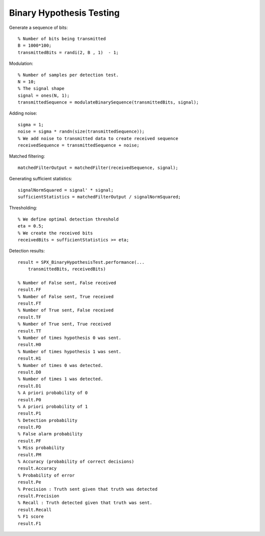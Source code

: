 Binary Hypothesis Testing
=============================================

.. highlight:: matlab

Generate a sequence of bits::

    % Number of bits being transmitted
    B = 1000*100;
    transmittedBits = randi(2, B , 1)  - 1;

Modulation::

    % Number of samples per detection test.
    N = 10;
    % The signal shape
    signal = ones(N, 1);
    transmittedSequence = modulateBinarySequence(transmittedBits, signal);

Adding noise::

    sigma = 1;
    noise = sigma * randn(size(transmittedSequence));
    % We add noise to transmitted data to create received sequence
    receivedSequence = transmittedSequence + noise;

Matched filtering::

    matchedFilterOutput = matchedFilter(receivedSequence, signal);


Generating sufficient statistics::

    signalNormSquared = signal' * signal;
    sufficientStatistics = matchedFilterOutput / signalNormSquared;

Thresholding::

    % We define optimal detection threshold
    eta = 0.5;
    % We create the received bits 
    receivedBits = sufficientStatistics >= eta;

Detection results::

    result = SPX_BinaryHypothesisTest.performance(...
        transmittedBits, receivedBits)

    % Number of False sent, False received
    result.FF
    % Number of False sent, True received
    result.FT
    % Number of True sent, False received
    result.TF
    % Number of True sent, True received
    result.TT
    % Number of times hypothesis 0 was sent. 
    result.H0
    % Number of times hypothesis 1 was sent.
    result.H1
    % Number of times 0 was detected.
    result.D0
    % Number of times 1 was detected.
    result.D1
    % A priori probability of 0
    result.P0
    % A priori probability of 1
    result.P1
    % Detection probability
    result.PD
    % False alarm probability
    result.PF
    % Miss probability
    result.PM
    % Accuracy (probability of correct decisions)
    result.Accuracy
    % Probability of error
    result.Pe
    % Precision : Truth sent given that truth was detected
    result.Precision
    % Recall : Truth detected given that truth was sent.
    result.Recall
    % F1 score
    result.F1
    